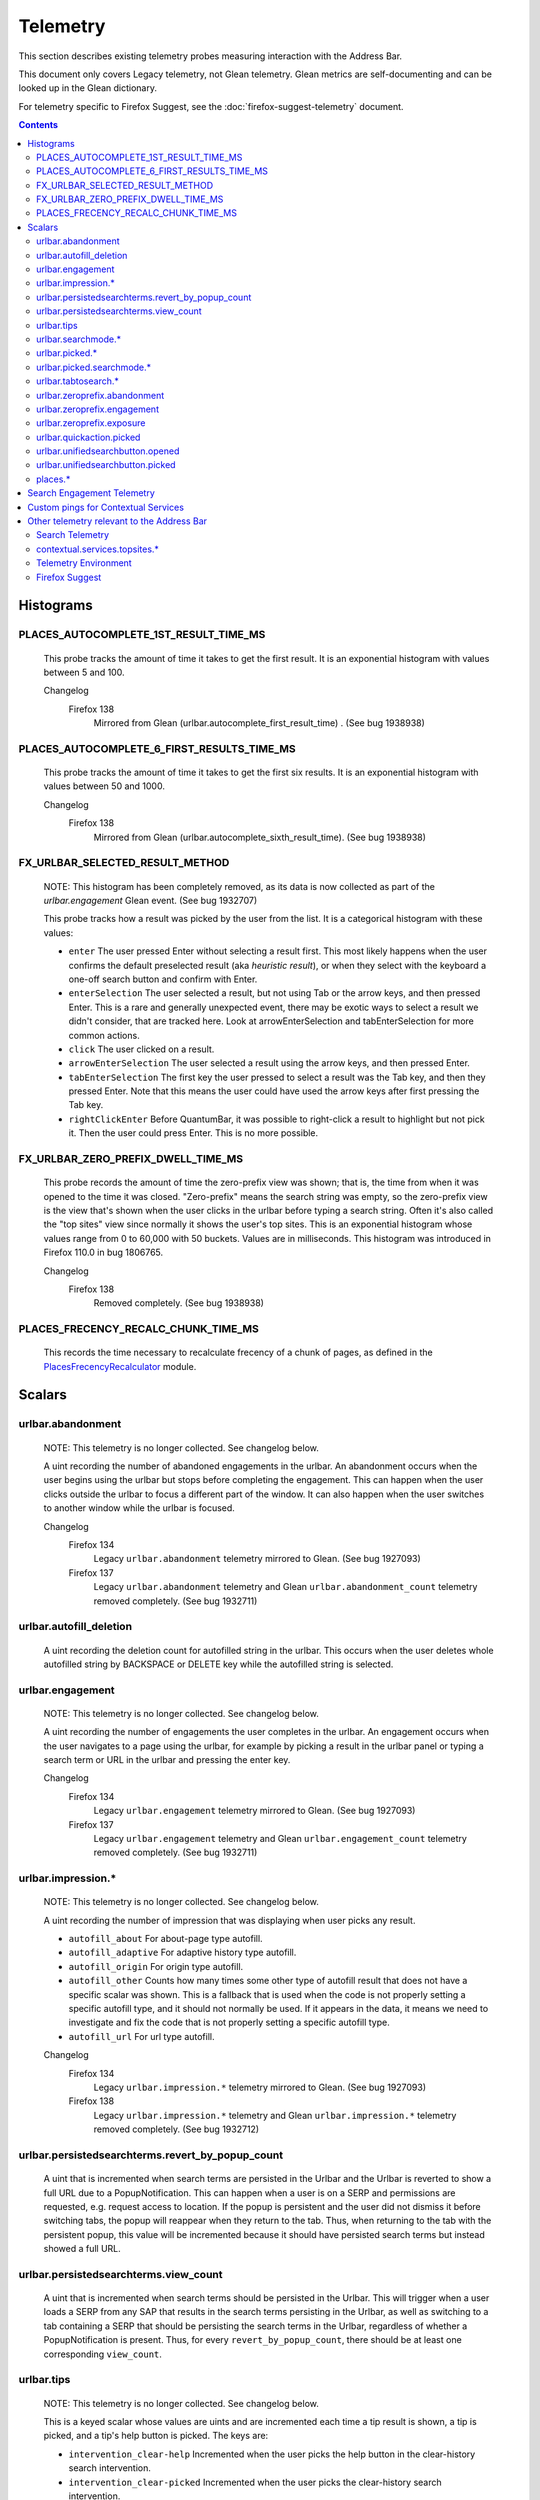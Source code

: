 Telemetry
=========

This section describes existing telemetry probes measuring interaction with the
Address Bar.

This document only covers Legacy telemetry, not Glean telemetry.
Glean metrics are self-documenting and can be looked up in the Glean dictionary.

For telemetry specific to Firefox Suggest, see the
:doc:`firefox-suggest-telemetry` document.

.. contents::
   :depth: 2


Histograms
----------

PLACES_AUTOCOMPLETE_1ST_RESULT_TIME_MS
~~~~~~~~~~~~~~~~~~~~~~~~~~~~~~~~~~~~~~

  This probe tracks the amount of time it takes to get the first result.
  It is an exponential histogram with values between 5 and 100.

  Changelog
    Firefox 138
      Mirrored from Glean (urlbar.autocomplete_first_result_time) . (See bug 1938938)

PLACES_AUTOCOMPLETE_6_FIRST_RESULTS_TIME_MS
~~~~~~~~~~~~~~~~~~~~~~~~~~~~~~~~~~~~~~~~~~~

  This probe tracks the amount of time it takes to get the first six results.
  It is an exponential histogram with values between 50 and 1000.

  Changelog
    Firefox 138
      Mirrored from Glean (urlbar.autocomplete_sixth_result_time). (See bug 1938938)

FX_URLBAR_SELECTED_RESULT_METHOD
~~~~~~~~~~~~~~~~~~~~~~~~~~~~~~~~

  NOTE: This histogram has been completely removed, as its data is now
  collected as part of the `urlbar.engagement` Glean event. (See bug 1932707)

  This probe tracks how a result was picked by the user from the list.
  It is a categorical histogram with these values:

  - ``enter``
    The user pressed Enter without selecting a result first.
    This most likely happens when the user confirms the default preselected
    result (aka *heuristic result*), or when they select with the keyboard a
    one-off search button and confirm with Enter.
  - ``enterSelection``
    The user selected a result, but not using Tab or the arrow keys, and then
    pressed Enter. This is a rare and generally unexpected event, there may be
    exotic ways to select a result we didn't consider, that are tracked here.
    Look at arrowEnterSelection and tabEnterSelection for more common actions.
  - ``click``
    The user clicked on a result.
  - ``arrowEnterSelection``
    The user selected a result using the arrow keys, and then pressed Enter.
  - ``tabEnterSelection``
    The first key the user pressed to select a result was the Tab key, and then
    they pressed Enter. Note that this means the user could have used the arrow
    keys after first pressing the Tab key.
  - ``rightClickEnter``
    Before QuantumBar, it was possible to right-click a result to highlight but
    not pick it. Then the user could press Enter. This is no more possible.

FX_URLBAR_ZERO_PREFIX_DWELL_TIME_MS
~~~~~~~~~~~~~~~~~~~~~~~~~~~~~~~~~~~

  This probe records the amount of time the zero-prefix view was shown; that is,
  the time from when it was opened to the time it was closed. "Zero-prefix"
  means the search string was empty, so the zero-prefix view is the view that's
  shown when the user clicks in the urlbar before typing a search string. Often
  it's also called the "top sites" view since normally it shows the user's top
  sites. This is an exponential histogram whose values range from 0 to 60,000
  with 50 buckets. Values are in milliseconds. This histogram was introduced in
  Firefox 110.0 in bug 1806765.

  Changelog
    Firefox 138
      Removed completely. (See bug 1938938)

PLACES_FRECENCY_RECALC_CHUNK_TIME_MS
~~~~~~~~~~~~~~~~~~~~~~~~~~~~~~~~~~~~

  This records the time necessary to recalculate frecency of a chunk of pages,
  as defined in the `PlacesFrecencyRecalculator <https://searchfox.org/mozilla-central/source/toolkit/components/places/PlacesFrecencyRecalculator.sys.mjs>`_ module.

Scalars
-------

urlbar.abandonment
~~~~~~~~~~~~~~~~~~

  NOTE: This telemetry is no longer collected. See changelog below.

  A uint recording the number of abandoned engagements in the urlbar. An
  abandonment occurs when the user begins using the urlbar but stops before
  completing the engagement. This can happen when the user clicks outside the
  urlbar to focus a different part of the window. It can also happen when the
  user switches to another window while the urlbar is focused.

  Changelog
    Firefox 134
      Legacy ``urlbar.abandonment`` telemetry mirrored to Glean. (See bug 1927093)
    Firefox 137
      Legacy ``urlbar.abandonment`` telemetry and Glean ``urlbar.abandonment_count`` telemetry
      removed completely. (See bug 1932711)

urlbar.autofill_deletion
~~~~~~~~~~~~~~~~~~~~~~~~

  A uint recording the deletion count for autofilled string in the urlbar.
  This occurs when the user deletes whole autofilled string by BACKSPACE or
  DELETE key while the autofilled string is selected.

urlbar.engagement
~~~~~~~~~~~~~~~~~

  NOTE: This telemetry is no longer collected. See changelog below.

  A uint recording the number of engagements the user completes in the urlbar.
  An engagement occurs when the user navigates to a page using the urlbar, for
  example by picking a result in the urlbar panel or typing a search term or URL
  in the urlbar and pressing the enter key.

  Changelog
    Firefox 134
      Legacy ``urlbar.engagement`` telemetry mirrored to Glean. (See bug 1927093)
    Firefox 137
      Legacy ``urlbar.engagement`` telemetry and Glean ``urlbar.engagement_count`` telemetry
      removed completely. (See bug 1932711)

urlbar.impression.*
~~~~~~~~~~~~~~~~~~~

  NOTE: This telemetry is no longer collected. See changelog below.

  A uint recording the number of impression that was displaying when user picks
  any result.

  - ``autofill_about``
    For about-page type autofill.
  - ``autofill_adaptive``
    For adaptive history type autofill.
  - ``autofill_origin``
    For origin type autofill.
  - ``autofill_other``
    Counts how many times some other type of autofill result that does not have
    a specific scalar was shown. This is a fallback that is used when the code is
    not properly setting a specific autofill type, and it should not normally be
    used. If it appears in the data, it means we need to investigate and fix the
    code that is not properly setting a specific autofill type.
  - ``autofill_url``
    For url type autofill.

  Changelog
    Firefox 134
      Legacy ``urlbar.impression.*`` telemetry mirrored to Glean. (See bug 1927093)
    Firefox 138
      Legacy ``urlbar.impression.*`` telemetry and Glean ``urlbar.impression.*`` telemetry
      removed completely. (See bug 1932712)

urlbar.persistedsearchterms.revert_by_popup_count
~~~~~~~~~~~~~~~~~~~~~~~~~~~~~~~~~~~~~~~~~~~~~~~~~

  A uint that is incremented when search terms are persisted in the Urlbar and
  the Urlbar is reverted to show a full URL due to a PopupNotification. This
  can happen when a user is on a SERP and permissions are requested, e.g.
  request access to location. If the popup is persistent and the user did not
  dismiss it before switching tabs, the popup will reappear when they return to
  the tab. Thus, when returning to the tab with the persistent popup, this
  value will be incremented because it should have persisted search terms but
  instead showed a full URL.

urlbar.persistedsearchterms.view_count
~~~~~~~~~~~~~~~~~~~~~~~~~~~~~~~~~~~~~~

  A uint that is incremented when search terms should be persisted in the
  Urlbar. This will trigger when a user loads a SERP from any SAP that results
  in the search terms persisting in the Urlbar, as well as switching to a tab
  containing a SERP that should be persisting the search terms in the Urlbar,
  regardless of whether a PopupNotification is present. Thus, for every
  ``revert_by_popup_count``, there should be at least one corresponding
  ``view_count``.

urlbar.tips
~~~~~~~~~~~

  NOTE: This telemetry is no longer collected. See changelog below.

  This is a keyed scalar whose values are uints and are incremented each time a
  tip result is shown, a tip is picked, and a tip's help button is picked. The
  keys are:

  - ``intervention_clear-help``
    Incremented when the user picks the help button in the clear-history search
    intervention.
  - ``intervention_clear-picked``
    Incremented when the user picks the clear-history search intervention.
  - ``intervention_clear-shown``
    Incremented when the clear-history search intervention is shown.
  - ``intervention_refresh-help``
    Incremented when the user picks the help button in the refresh-Firefox
    search intervention.
  - ``intervention_refresh-picked``
    Incremented when the user picks the refresh-Firefox search intervention.
  - ``intervention_refresh-shown``
    Incremented when the refresh-Firefox search intervention is shown.
  - ``intervention_update_ask-help``
    Incremented when the user picks the help button in the update_ask search
    intervention, which is shown when there's a Firefox update available but the
    user's preference says we should ask them to download and apply it.
  - ``intervention_update_ask-picked``
    Incremented when the user picks the update_ask search intervention.
  - ``intervention_update_ask-shown``
    Incremented when the update_ask search intervention is shown.
  - ``intervention_update_refresh-help``
    Incremented when the user picks the help button in the update_refresh search
    intervention, which is shown when the user's browser is up to date but they
    triggered the update intervention. We show this special refresh intervention
    instead.
  - ``intervention_update_refresh-picked``
    Incremented when the user picks the update_refresh search intervention.
  - ``intervention_update_refresh-shown``
    Incremented when the update_refresh search intervention is shown.
  - ``intervention_update_restart-help``
    Incremented when the user picks the help button in the update_restart search
    intervention, which is shown when there's an update and it's been downloaded
    and applied. The user needs to restart to finish.
  - ``intervention_update_restart-picked``
    Incremented when the user picks the update_restart search intervention.
  - ``intervention_update_restart-shown``
    Incremented when the update_restart search intervention is shown.
  - ``intervention_update_web-help``
    Incremented when the user picks the help button in the update_web search
    intervention, which is shown when we can't update the browser or possibly
    even check for updates for some reason, so the user should download the
    latest version from the web.
  - ``intervention_update_web-picked``
    Incremented when the user picks the update_web search intervention.
  - ``intervention_update_web-shown``
    Incremented when the update_web search intervention is shown.
  - ``tabtosearch-shown``
    Increment when a non-onboarding tab-to-search result is shown, once per
    engine per engagement. Please note that the number of times non-onboarding
    tab-to-search results are picked is the sum of all keys in
    ``urlbar.searchmode.tabtosearch``. Please also note that more detailed
    telemetry is recorded about both onboarding and non-onboarding tab-to-search
    results in urlbar.tabtosearch.*. These probes in ``urlbar.tips`` are still
    recorded because ``urlbar.tabtosearch.*`` is not currently recorded
    in Release.
  - ``tabtosearch_onboard-shown``
    Incremented when a tab-to-search onboarding result is shown, once per engine
    per engagement. Please note that the number of times tab-to-search
    onboarding results are picked is the sum of all keys in
    ``urlbar.searchmode.tabtosearch_onboard``.
  - ``searchTip_onboard-picked``
    Incremented when the user picks the onboarding search tip.
  - ``searchTip_onboard-shown``
    Incremented when the onboarding search tip is shown.
  - ``searchTip_redirect-picked``
    Incremented when the user picks the redirect search tip.
  - ``searchTip_redirect-shown``
    Incremented when the redirect search tip is shown.

  Changelog
    Firefox 134
      Legacy ``urlbar.tips`` telemetry mirrored to Glean. (See bug 1927093)
    Firefox 137
      Legacy ``urlbar.tips`` telemetry and Glean ``urlbar.tips`` telemetry
      removed completely. (See bug 1932716)

urlbar.searchmode.*
~~~~~~~~~~~~~~~~~~~

  This is a set of keyed scalars whose values are uints incremented each
  time search mode is entered in the Urlbar. The suffix on the scalar name
  describes how search mode was entered. Possibilities include:

  - ``bookmarkmenu``
    Used when the user selects the Search Bookmarks menu item in the Library
    menu.
  - ``handoff``
    Used when the user uses the search box on the new tab page and is handed off
    to the address bar. NOTE: This entry point was disabled from Firefox 88 to
    91. Starting with 91, it will appear but in low volume. Users must have
    searching in the Urlbar disabled to enter search mode via handoff.
  - ``keywordoffer``
    Used when the user selects a keyword offer result.
  - ``oneoff``
    Used when the user selects a one-off engine in the Urlbar.
  - ``searchbutton``
    Used when the user entered search mode via the unified search button.
    Added in Firefox 133, but the unified search button was not enabled in
    release until 136.
  - ``shortcut``
    Used when the user enters search mode with a keyboard shortcut or menu bar
    item (e.g. ``Accel+K``).
  - ``tabmenu``
    Used when the user selects the Search Tabs menu item in the tab overflow
    menu.
  - ``tabtosearch``
    Used when the user selects a tab-to-search result. These results suggest a
    search engine when the search engine's domain is autofilled.
  - ``tabtosearch_onboard``
    Used when the user selects a tab-to-search onboarding result. These are
    shown the first few times the user encounters a tab-to-search result.
  - ``topsites_newtab``
    Used when the user selects a search shortcut Top Site from the New Tab Page.
  - ``topsites_urlbar``
    Used when the user selects a search shortcut Top Site from the Urlbar.
  - ``touchbar``
    Used when the user taps a search shortct on the Touch Bar, available on some
    Macs.
  - ``typed``
    Used when the user types an engine alias in the Urlbar.
  - ``historymenu``
    Used when the user selects the Search History menu item in a History
    menu.
  - ``other``
    Used as a catchall for other behaviour. We don't expect this scalar to hold
    any values. If it does, we need to correct an issue with search mode entry
    points.

  The keys for the scalars above are engine and source names. If the user enters
  a remote search mode with a built-in engine, we record the engine name. If the
  user enters a remote search mode with an engine they installed (e.g. via
  OpenSearch or a WebExtension), we record ``other`` (not to be confused with
  the ``urlbar.searchmode.other`` scalar above).

  When a user enters local search mode, we record the English name of the
  result source (e.g., "bookmarks," "history," "tabs"). If they enter local
  search mode via ``typed``, we record the result source name with the suffix
  "keyword" or "symbol," depending on whether the user used a symbol
  (``^, %, *, >``) or a keyword (``@tabs, @bookmarks, @history, @actions``).
  If they enter local search mode through ``keywordoffer``, we record the
  result source name with the suffix "keyword" when they select a restrict
  keyword.

  Note that we slightly modify the engine name for some built-in engines: we
  flatten all localized Amazon sites (Amazon.com, Amazon.ca, Amazon.de, etc.)
  to "Amazon" and we flatten all localized Wikipedia sites (Wikipedia (en),
  Wikipedia (fr), etc.) to "Wikipedia". This is done to reduce the number of
  keys used by these scalars.

  Changelog
    Firefox 132
      The scalar keys for ``urlbar.searchmode.typed`` and
      ``urlbar.searchmode.keywordoffer`` have been updated.

      For ``urlbar.searchmode.typed``:
       - If the user enters local search mode using a restrict keyword (@tabs,
         @history, @bookmarks, @actions) the scalar key is prefixed with
         "keyword".
       - If the user enters via a symbol (``%, ^, *, >``) the key is prefixed
         with "symbol".

      For example, in history search mode:
       - If entered via a restrict keyword, the scalar key recorded is
         ``history_keyword``.
       - If entered via a symbol, the scalar key recorded is ``history_symbol``.

      For ``urlbar.searchmode.keywordoffer``:
       - If the user uses a restrict keyword through the keywordoffer method,
         the scalar key is prefixed with "keyword".

      Please note that symbols cannot trigger the ``urlbar.searchmode.keywordoffer``
      telemetry, as symbols are only valid for typed. [Bug `1919180`_]

    Firefox 133
      Added ``urlbar.searchmode.searchbutton``:
        - This new probe is for accesses to search mode from the unified search
          button. The button was released in Firefox 136 and replaced the previous
          one-off buttons (``urlbar.searchmode.oneoff``).

      Added Glean equivalents of the probes as labeled counters.


urlbar.picked.*
~~~~~~~~~~~~~~~

  NOTE: This telemetry is no longer collected. See changelog below.

  This is a set of keyed scalars whose values are uints incremented each
  time a result is picked from the Urlbar. The suffix on the scalar name
  is the result type. The keys for the scalars above are the 0-based index of
  the result in the urlbar panel when it was picked.

  .. note::
    Available from Firefox 84 on. Use the *FX_URLBAR_SELECTED_** histograms in
    earlier versions.

  .. note::
    Firefox 102 deprecated ``autofill`` and added ``autofill_about``,
    ``autofill_adaptive``, ``autofill_origin``, ``autofill_other``,
    ``autofill_preloaded``, and ``autofill_url``. In Firefox 116,
    ``autofill_preloaded`` was removed.

  Valid result types are:

  - ``autofill``
    This scalar was deprecated in Firefox 102 and replaced with
    ``autofill_about``, ``autofill_adaptive``, ``autofill_origin``,
    ``autofill_other``, ``autofill_preloaded``, and ``autofill_url``. Previously
    it was recorded in each of the cases that the other scalars now cover.
  - ``autofill_about``
    An autofilled "about:" page URI (e.g., about:config). The user must first
    type "about:" to trigger this type of autofill.
  - ``autofill_adaptive``
    An autofilled URL from the user's adaptive history. This type of autofill
    differs from ``autofill_url`` in two ways: (1) It's based on the user's
    adaptive history, a particular type of history that associates the user's
    search string with the URL they pick in the address bar. (2) It autofills
    full URLs instead of "up to the next slash" partial URLs. For more
    information on this type of autofill, see this `adaptive history autofill
    document`_.
  - ``autofill_origin``
    An autofilled origin_ from the user's history. Typically "origin" means a
    domain or host name like "mozilla.org". Technically it can also include a
    URL scheme or protocol like "https" and a port number like ":8000". Firefox
    can autofill domain names by themselves, domain names with schemes, domain
    names with ports, and domain names with schemes and ports. All of these
    cases count as origin autofill. For more information, see this `adaptive
    history autofill document`_.
  - ``autofill_other``
    Counts how many times some other type of autofill result that does not have
    a specific keyed scalar was picked at a given index. This is a fallback that
    is used when the code is not properly setting a specific autofill type, and
    it should not normally be used. If it appears in the data, it means we need
    to investigate and fix the code that is not properly setting a specific
    autofill type.
  - ``autofill_url``
    An autofilled URL or partial URL from the user's history. Firefox autofills
    URLs "up to the next slash", so to trigger URL autofill, the user must first
    type a domain name (or trigger origin autofill) and then begin typing the
    rest of the URL (technically speaking, its path). As they continue typing,
    the URL will only be partially autofilled up to the next slash, or if there
    is no next slash, to the end of the URL. This allows the user to easily
    visit different subpaths of a domain. For more information, see this
    `adaptive history autofill document`_.
  - ``bookmark``
    A bookmarked URL.
  - ``bookmark_adaptive``
    A bookmarked URL retrieved from adaptive history.
  - ``clipboard``
    A URL retrieved from the system clipboard.
  - ``dynamic``
    A specially crafted result, often used in experiments when basic types are
    not flexible enough for a rich layout.
  - ``dynamic_wikipedia``
    A dynamic Wikipedia Firefox Suggest result.
  - ``extension``
    Added by an add-on through the omnibox WebExtension API.
  - ``formhistory``
    A search suggestion from previous search history.
  - ``history``
    A URL from history.
  - ``history_adaptive``
    A URL from history retrieved from adaptive history.
  - ``keyword``
    A bookmark keyword.
  - ``navigational``
    A navigational suggestion Firefox Suggest result.
  - ``quickaction``
    A QuickAction.
  - ``quicksuggest``
    A Firefox Suggest (a.k.a. quick suggest) suggestion.
  - ``remotetab``
    A tab synced from another device.
  - ``restrict_keyword_actions``
    A restrict keyword result to enter search mode for actions.
  - ``restrict_keyword_bookmarks``
    A restrict keyword result to enter search mode for bookmarks.
  - ``restrict_keyword_history``
    A restrict keyword result to enter search mode for history.
  - ``restrict_keyword_tabs``
    A restrict keyword result to enter search mode for tabs.
  - ``searchengine``
    A search result, but not a suggestion. May be the default search action
    or a search alias.
  - ``searchsuggestion``
    A remote search suggestion.
  - ``switchtab``
    An open tab.
  - ``tabtosearch``
    A tab to search result.
  - ``tip``
    A tip result.
  - ``topsite``
    An entry from top sites.
  - ``trending``
    A trending suggestion.
  - ``unknown``
    An unknown result type, a bug should be filed to figure out what it is.
  - ``visiturl``
    The user typed string can be directly visited.
  - ``weather``
    A Firefox Suggest weather suggestion.

  .. _adaptive history autofill document: https://docs.google.com/document/d/e/2PACX-1vRBLr_2dxus-aYhZRUkW9Q3B1K0uC-a0qQyE3kQDTU3pcNpDHb36-Pfo9fbETk89e7Jz4nkrqwRhi4j/pub
  .. _origin: https://html.spec.whatwg.org/multipage/origin.html#origin

  Changelog
    Firefox 134
      Legacy ``urlbar.picked`` telemetry mirrored to Glean. (See bug 1927093)
    Firefox 137
      Legacy ``urlbar.picked`` telemetry and Glean ``urlbar.picked`` telemetry
      removed completely. (See bug 1932713)

urlbar.picked.searchmode.*
~~~~~~~~~~~~~~~~~~~~~~~~~~

  NOTE: This telemetry is no longer collected. See changelog below.

  This is a set of keyed scalars whose values are uints incremented each time a
  result is picked from the Urlbar while the Urlbar is in search mode. The
  suffix on the scalar name is the search mode entry point. The keys for the
  scalars are the 0-based index of the result in the urlbar panel when it was
  picked.

  .. note::
    These scalars share elements of both ``urlbar.picked.*`` and
    ``urlbar.searchmode.*``. Scalar name suffixes are search mode entry points,
    like ``urlbar.searchmode.*``. The keys for these scalars are result indices,
    like ``urlbar.picked.*``.

  .. note::
    These data are a subset of the data recorded by ``urlbar.picked.*``. For
    example, if the user enters search mode by clicking a one-off then selects
    a Google search suggestion at index 2, we would record in **both**
    ``urlbar.picked.searchsuggestion`` and ``urlbar.picked.searchmode.oneoff``.

  Changelog
    Firefox 134
      Legacy ``urlbar.picked.searchmode`` telemetry mirrored to Glean. (See
      bug 1927093)
    Firefox 137
      Legacy ``urlbar.picked.searchmode`` telemetry and Glean
      ``urlbar.picked.searchmode`` telemetry removed completely. (See
      bug 1932713)

urlbar.tabtosearch.*
~~~~~~~~~~~~~~~~~~~~

  NOTE: This telemetry is no longer collected. See changelog below.

  This is a set of keyed scalars whose values are uints incremented when a
  tab-to-search result is shown, once per engine per engagement. There are two
  sub-probes: ``urlbar.tabtosearch.impressions`` and
  ``urlbar.tabtosearch.impressions_onboarding``. The former records impressions
  of regular tab-to-search results and the latter records impressions of
  onboarding tab-to-search results. The key values are identical to those of the
  ``urlbar.searchmode.*`` probes: they are the names of the engines shown in the
  tab-to-search results. Engines that are not built in are grouped under the
  key ``other``.

  .. note::
    Due to the potentially sensitive nature of these data, they are currently
    collected only on pre-release version of Firefox. See bug 1686330.

  Changelog
    Firefox 134
      Legacy ``urlbar.tabtosearch.*`` telemetry mirrored to Glean. (See
      bug 1927093)
    Firefox 137
      Legacy ``urlbar.tabtosearch.*`` telemetry and Glean
      ``urlbar.tabtosearch.*`` telemetry removed completely. (See bug 1932715)

urlbar.zeroprefix.abandonment
~~~~~~~~~~~~~~~~~~~~~~~~~~~~~

  A uint recording the number of abandonments of the zero-prefix view.
  "Zero-prefix" means the search string was empty, so the zero-prefix view is
  the view that's shown when the user clicks in the urlbar before typing a
  search string. Often it's called the "top sites" view since normally it shows
  the user's top sites. "Abandonment" means the user opened the zero-prefix view
  but it was closed without the user picking a result inside it. This scalar was
  introduced in Firefox 110.0 in bug 1806765.

urlbar.zeroprefix.engagement
~~~~~~~~~~~~~~~~~~~~~~~~~~~~

  A uint recording the number of engagements in the zero-prefix view.
  "Zero-prefix" means the search string was empty, so the zero-prefix view is
  the view that's shown when the user clicks in the urlbar before typing a
  search string. Often it's called the "top sites" view since normally it shows
  the user's top sites. "Engagement" means the user picked a result inside the
  view. This scalar was introduced in Firefox 110.0 in bug 1806765.

urlbar.zeroprefix.exposure
~~~~~~~~~~~~~~~~~~~~~~~~~~

  A uint recording the number of times the user was exposed to the zero-prefix
  view; that is, the number of times it was shown. "Zero-prefix" means the
  search string was empty, so the zero-prefix view is the view that's shown when
  the user clicks in the urlbar before typing a search string. Often it's called
  the "top sites" view since normally it shows the user's top sites. This scalar
  was introduced in Firefox 110.0 in bug 1806765.

urlbar.quickaction.picked
~~~~~~~~~~~~~~~~~~~~~~~~~

  A uint recording the number of times the user selected a quickaction, the
  key is in the form $key-$n where $n is the number of characters the user typed
  in order for the suggestion to show. See bug 1783155.

urlbar.unifiedsearchbutton.opened
~~~~~~~~~~~~~~~~~~~~~~~~~~~~~~~~~

  A uint recording the number of times the user opens search mode popup via
  Unified Search Button.
  See bug 1936673.

urlbar.unifiedsearchbutton.picked
~~~~~~~~~~~~~~~~~~~~~~~~~~~~~~~~~

  A uint recording the number of times the user selected a search mode via
  Unified Search Button. See bug 1936673.

places.*
~~~~~~~~

  This is Places related telemetry.

  Valid result types are:

  - ``sponsored_visit_no_triggering_url``
    Number of sponsored visits that could not find their triggering URL in
    history. We expect this to be a small number just due to the navigation layer
    manipulating URLs. A large or growing value may be a concern.
  - ``pages_need_frecency_recalculation``
    Number of pages in need of a frecency recalculation. This number should
    remain small compared to the total number of pages in the database (see the
    `PLACES_PAGES_COUNT` histogram). It can be used to valuate the frequency
    and size of recalculations, for performance reasons.

Search Engagement Telemetry
---------------------------

The search engagement telemetry provided since Firefox 110 is is recorded using
Glean events. Please see the following documents for the details.

  - `Engagement`_ :
    It is defined as a completed action in urlbar, where a user picked one of
    the results.
  - `Abandonment`_ :
    It is defined as an action where the user open the results but does not
    complete an engagement action, usually unfocusing the urlbar. This also
    happens when the user switches to another window, if the results popup was
    opening.

.. _Engagement: https://dictionary.telemetry.mozilla.org/apps/firefox_desktop/metrics/urlbar_engagement
.. _Abandonment: https://dictionary.telemetry.mozilla.org/apps/firefox_desktop/metrics/urlbar_abandonment

Changelog
  Firefox 141
    New result types have been added, in particular sub-types can now be added
    to `history` and `tab`, indicating whether they are from semantic history,
    or SERP, e.g. `history_serp`, `history_semantic`, `tab_semantic_serp`.
    [Bug `1971534`_]

  Firefox 128
    The "actions" key was added to the engagement event. [Bug `1893067`_]

  Firefox 125
    The "impression" engagement event has been removed. [Bug `1878983`_]

.. _1971534: https://bugzilla.mozilla.org/show_bug.cgi?id=1971534
.. _1893067: https://bugzilla.mozilla.org/show_bug.cgi?id=1893067
.. _1878983: https://bugzilla.mozilla.org/show_bug.cgi?id=1878983


Custom pings for Contextual Services
------------------------------------

Contextual Services currently has two features involving the address bar, top
sites and Firefox Suggest. Top sites telemetry is sent in the `"top-sites" ping`_,
which is described in the linked Glean Dictionary page. For Firefox
Suggest, see the :doc:`firefox-suggest-telemetry` document.

    .. _"top-sites" ping: https://mozilla.github.io/glean/book/user/pings/custom.html

Changelog
  Firefox 122.0
    PingCentre-sent custom pings removed. [Bug `1868580`_]

  Firefox 116.0
    The "top-sites" ping is implemented. [Bug `1836283`_]

.. _1868580: https://bugzilla.mozilla.org/show_bug.cgi?id=1868580
.. _1836283: https://bugzilla.mozilla.org/show_bug.cgi?id=1836283


Other telemetry relevant to the Address Bar
-------------------------------------------

Search Telemetry
~~~~~~~~~~~~~~~~

  Some of `the search telemetry`_ is also relevant to the address bar.

contextual.services.topsites.*
~~~~~~~~~~~~~~~~~~~~~~~~~~~~~~

  These keyed scalars instrument the impressions and clicks for sponsored top
  sites in the urlbar.
  The key is a combination of the source and the placement of the top sites link
  (1-based) such as 'urlbar_1'. For each key, it records the counter of the
  impression or click.
  Note that these scalars are shared with the top sites on the newtab page.

Telemetry Environment
~~~~~~~~~~~~~~~~~~~~~

  The following preferences relevant to the address bar are recorded in
  :doc:`telemetry environment data </toolkit/components/telemetry/data/environment>`:

    - ``browser.search.suggest.enabled``: The global toggle for search
      suggestions everywhere in Firefox (search bar, urlbar, etc.). Defaults to
      true.
    - ``browser.urlbar.autoFill``: The global preference for whether autofill in
      the urlbar is enabled. When false, all types of autofill are disabled.
    - ``browser.urlbar.autoFill.adaptiveHistory.enabled``: True if adaptive
      history autofill in the urlbar is enabled.
    - ``browser.urlbar.suggest.searches``: True if search suggestions are
      enabled in the urlbar. Defaults to false.

Firefox Suggest
~~~~~~~~~~~~~~~

  Telemetry specific to Firefox Suggest is described in the
  :doc:`firefox-suggest-telemetry` document.

.. _the search telemetry: /browser/search/telemetry.html
.. _1919180: https://bugzilla.mozilla.org/show_bug.cgi?id=1919180
